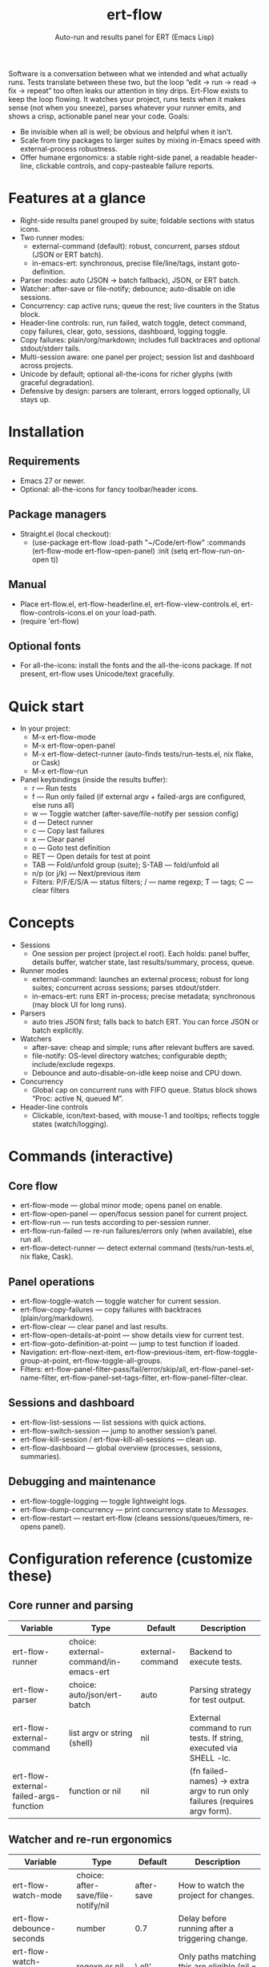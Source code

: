 #+title: ert-flow
#+subtitle: Auto-run and results panel for ERT (Emacs Lisp)

#+caption: Ert-Flow in action
#+attr_org: :width 500
[[./screenshot-ert-flow.png]]

Software is a conversation between what we intended and what actually runs. Tests translate between these two, but the loop “edit → run → read → fix → repeat” too often leaks our attention in tiny drips.
Ert-Flow exists to keep the loop flowing. It watches your project, runs tests when it makes sense (not when you sneeze), parses whatever your runner emits, and shows a crisp, actionable panel near your code.
Goals:
  - Be invisible when all is well; be obvious and helpful when it isn’t.
  - Scale from tiny packages to larger suites by mixing in-Emacs speed with external-process robustness.
  - Offer humane ergonomics: a stable right-side panel, a readable header-line, clickable controls, and copy-pasteable failure reports.

* Features at a glance
- Right-side results panel grouped by suite; foldable sections with status icons.
- Two runner modes:
  - external-command (default): robust, concurrent, parses stdout (JSON or ERT batch).
  - in-emacs-ert: synchronous, precise file/line/tags, instant goto-definition.
- Parser modes: auto (JSON → batch fallback), JSON, or ERT batch.
- Watcher: after-save or file-notify; debounce; auto-disable on idle sessions.
- Concurrency: cap active runs; queue the rest; live counters in the Status block.
- Header-line controls: run, run failed, watch toggle, detect command, copy failures, clear, goto, sessions, dashboard, logging toggle.
- Copy failures: plain/org/markdown; includes full backtraces and optional stdout/stderr tails.
- Multi-session aware: one panel per project; session list and dashboard across projects.
- Unicode by default; optional all-the-icons for richer glyphs (with graceful degradation).
- Defensive by design: parsers are tolerant, errors logged optionally, UI stays up.

* Installation
** Requirements
  - Emacs 27 or newer.
  - Optional: all-the-icons for fancy toolbar/header icons.
** Package managers
  - Straight.el (local checkout):
    - (use-package ert-flow
        :load-path "~/Code/ert-flow"
        :commands (ert-flow-mode ert-flow-open-panel)
        :init (setq ert-flow-run-on-open t))
** Manual
    - Place ert-flow.el, ert-flow-headerline.el, ert-flow-view-controls.el, ert-flow-controls-icons.el on your load-path.
    - (require 'ert-flow)
** Optional fonts
  - For all-the-icons: install the fonts and the all-the-icons package. If not present, ert-flow uses Unicode/text gracefully.

* Quick start
- In your project:
  - M-x ert-flow-mode
  - M-x ert-flow-open-panel
  - M-x ert-flow-detect-runner (auto-finds tests/run-tests.el, nix flake, or Cask)
  - M-x ert-flow-run
- Panel keybindings (inside the results buffer):
  - r — Run tests
  - f — Run only failed (if external argv + failed-args are configured, else runs all)
  - w — Toggle watcher (after-save/file-notify per session config)
  - d — Detect runner
  - c — Copy last failures
  - x — Clear panel
  - o — Goto test definition
  - RET — Open details for test at point
  - TAB — Fold/unfold group (suite); S-TAB — fold/unfold all
  - n/p (or j/k) — Next/previous item
  - Filters: P/F/E/S/A — status filters; / — name regexp; T — tags; C — clear filters

* Concepts
- Sessions
  - One session per project (project.el root). Each holds: panel buffer, details buffer, watcher state, last results/summary, process, queue.
- Runner modes
  - external-command: launches an external process; robust for long suites; concurrent across sessions; parses stdout/stderr.
  - in-emacs-ert: runs ERT in-process; precise metadata; synchronous (may block UI for long runs).
- Parsers
  - auto tries JSON first; falls back to batch ERT. You can force JSON or batch explicitly.
- Watchers
  - after-save: cheap and simple; runs after relevant buffers are saved.
  - file-notify: OS-level directory watches; configurable depth; include/exclude regexps.
  - Debounce and auto-disable-on-idle keep noise and CPU down.
- Concurrency
  - Global cap on concurrent runs with FIFO queue. Status block shows “Proc: active N, queued M”.
- Header-line controls
  - Clickable, icon/text-based, with mouse-1 and tooltips; reflects toggle states (watch/logging).

* Commands (interactive)
** Core flow
  - ert-flow-mode — global minor mode; opens panel on enable.
  - ert-flow-open-panel — open/focus session panel for current project.
  - ert-flow-run — run tests according to per-session runner.
  - ert-flow-run-failed — re-run failures/errors only (when available), else run all.
  - ert-flow-detect-runner — detect external command (tests/run-tests.el, nix flake, Cask).
** Panel operations
  - ert-flow-toggle-watch — toggle watcher for current session.
  - ert-flow-copy-failures — copy failures with backtraces (plain/org/markdown).
  - ert-flow-clear — clear panel and last results.
  - ert-flow-open-details-at-point — show details view for current test.
  - ert-flow-goto-definition-at-point — jump to test function if loaded.
  - Navigation: ert-flow-next-item, ert-flow-previous-item, ert-flow-toggle-group-at-point, ert-flow-toggle-all-groups.
  - Filters: ert-flow-panel-filter-pass/fail/error/skip/all, ert-flow-panel-set-name-filter, ert-flow-panel-set-tags-filter, ert-flow-panel-filter-clear.
** Sessions and dashboard
  - ert-flow-list-sessions — list sessions with quick actions.
  - ert-flow-switch-session — jump to another session’s panel.
  - ert-flow-kill-session / ert-flow-kill-all-sessions — clean up.
  - ert-flow-dashboard — global overview (processes, sessions, summaries).
** Debugging and maintenance
  - ert-flow-toggle-logging — toggle lightweight logs.
  - ert-flow-dump-concurrency — print concurrency state to /Messages/.
  - ert-flow-restart — restart ert-flow (cleans sessions/queues/timers, re-opens panel).

* Configuration reference (customize these)
** Core runner and parsing
| Variable                                  | Type                               | Default             | Description                                                                 |
|-------------------------------------------+------------------------------------+---------------------+-----------------------------------------------------------------------------|
| ert-flow-runner                           | choice: external-command/in-emacs-ert | external-command    | Backend to execute tests.                                                   |
| ert-flow-parser                           | choice: auto/json/ert-batch        | auto                | Parsing strategy for test output.                                           |
| ert-flow-external-command                 | list argv or string (shell)        | nil                 | External command to run tests. If string, executed via SHELL -lc.           |
| ert-flow-external-failed-args-function    | function or nil                    | nil                 | (fn failed-names) → extra argv to run only failures (requires argv form).   |

** Watcher and re-run ergonomics
| Variable                         | Type                              | Default  | Description                                                                |
|----------------------------------+-----------------------------------+----------+----------------------------------------------------------------------------|
| ert-flow-watch-mode              | choice: after-save/file-notify/nil| after-save | How to watch the project for changes.                                      |
| ert-flow-debounce-seconds        | number                            | 0.7      | Delay before running after a triggering change.                            |
| ert-flow-watch-include-regexp    | regexp or nil                     | \.el\’   | Only paths matching this are eligible (nil = include all).                 |
| ert-flow-watch-exclude-regexp    | regexp or nil                     | common dirs | Exclude matching paths (.git, .direnv, node_modules, build, dist…).     |
| ert-flow-file-notify-max-depth   | integer                           | 3        | Recursion depth for file-notify watchers.                                  |
| ert-flow-session-idle-seconds    | integer                           | 120      | Auto-disable watch for idle sessions after this many seconds.              |
| ert-flow-idle-gc-interval        | integer                           | 30       | Interval between idle GC checks.                                           |

** Concurrency and resources
| Variable                       | Type     | Default | Description                                                       |
|--------------------------------+----------+---------+-------------------------------------------------------------------|
| ert-flow-max-concurrent-runs   | integer  | 3       | Global cap on parallel test processes (across sessions).          |
| ert-flow-max-raw-output-bytes  | int or nil | 1048576 | Cap stored raw stdout/stderr per session (nil = unlimited).     |

** Panel, UI, and header-line
| Variable                         | Type                        | Default | Description                                                                    |
|----------------------------------+-----------------------------+---------+--------------------------------------------------------------------------------|
| ert-flow-panel-side              | choice: right/bottom/left/top | right   | Where to display the side panel.                                               |
| ert-flow-panel-width             | integer                     | 42      | Panel width in columns.                                                        |
| ert-flow-icons                   | boolean                     | t       | Show per-test status icons (Unicode or all-the-icons).                         |
| ert-flow-toolbar-style           | choice: auto/icons/text     | auto    | Prefer icons when available, force icons, or always text.                      |
| ert-flow-view-headerline-enable  | boolean                     | t       | Show clickable controls in the panel’s header-line.                            |
| ert-flow-headerline-controls-order | list of symbols/:gap      | (run run-failed :gap watch :gap copy clear :gap detect goto :gap sessions dashboard :gap logging) | Order of header-line controls. |
| ert-flow-controls-registry       | alist (advanced)            | see code| Declarative controls (labels/icons/commands).                                  |

** Icon settings (if you use all-the-icons)
| Variable                            | Type            | Default | Description                                                   |
|-------------------------------------+-----------------+---------+---------------------------------------------------------------|
| ert-flow-controls-use-graphic-icons | boolean         | t       | Prefer all-the-icons when available.                          |
| ert-flow-controls-icon-height       | number          | 0.9     | Uniform icon height in header-line.                           |
| ert-flow-controls-icon-raise        | number          | 0.11    | Vertical raise via ‘display’ property (fine-tunes alignment). |
| ert-flow-controls-icon-map          | alist           | mapping | Control-key → (provider . name) or per-state map.             |
| ert-flow-controls-icon-face-map     | alist           | mapping | Optional face overrides for non-toggle icons.                 |
| ert-flow-controls-toggle-on-face    | face/plist      | gray85  | Face for toggle icons when ON.                                |
| ert-flow-controls-toggle-off-face   | face/plist      | gray60  | Face for toggle icons when OFF.                               |

** Copy failures and reporting
| Variable                        | Type                      | Default | Description                                                                 |
|---------------------------------+---------------------------+---------+-----------------------------------------------------------------------------|
| ert-flow-copy-format            | choice: plain/org/markdown| plain   | Format of copied failure report.                                            |
| ert-flow-copy-backtrace-limit   | int or nil               | nil     | Truncate each details/backtrace to this many chars.                         |
| ert-flow-copy-include-stdout    | boolean                  | nil     | Include raw stdout tail (capped by the same limit).                         |
| ert-flow-copy-include-stderr    | boolean                  | nil     | Include captured stderr tail (capped by the same limit).                    |

** Session quality of life
| Variable                             | Type      | Default | Description                                                       |
|--------------------------------------+-----------+---------+-------------------------------------------------------------------|
| ert-flow-run-on-enable               | boolean   | nil     | If non-nil, run once when ert-flow-mode is enabled.               |
| ert-flow-auto-detect-on-open         | boolean   | t       | Try to auto-detect external command when opening the panel.       |
| ert-flow-run-on-open                 | boolean   | t       | First open triggers a run when feasible.                          |
| ert-flow-log-enabled                 | boolean   | nil     | Print lightweight logs to /Messages/ (toggled via command).       |
| ert-flow-session-naming-function     | function  | default | (fn root) → name for “*ert-flow: NAME/” buffer.                   |

* Example configurations
** Minimal external command
  - (setq ert-flow-external-command '("emacs" "-Q" "--batch" "-l" "tests/run-tests.el"))
** Per-project .dir-locals (session-level settings)
  - ((lisp-mode
     (ert-flow-runner . external-command)
     (ert-flow-external-command . ("emacs" "-Q" "--batch" "-l" "tests/run-tests.el"))
     (ert-flow-parser . auto)
     (ert-flow-watch-mode . after-save)
     (ert-flow-debounce-seconds . 0.5)
     (ert-flow-file-notify-max-depth . 2)))
** Run only failed externally (example adapter)
#+begin_src 
(setq ert-flow-external-failed-args-function
          (lambda (names)
            (when names
              (list "--" "--tests" (mapconcat #'identity names ",")))))
#+end_src

** JSON output (recommended schema)
*** Top-level object
  - summary: {total, passed, failed, error, skipped, duration_ms?, time?}
  - tests: array of {name, status, message?, details?, file?, line?, tags?}
*** Example
  - {
      "summary": {"total": 12, "passed": 10, "failed": 1, "error": 1, "duration_ms": 8342},
      "tests": [
        {"name":"ns/test-1","status":"pass"},
        {"name":"ns/test-2","status":"fail","message":"expected X","details":"..."}
      ]
    }
*** Notes
  - status is case-insensitive and accepts pass/ok, fail/failed, error, skip/skipped, xfail.
  - If duration_ms is missing, ert-flow computes elapsed time when possible.

* Using the panel effectively
** Start with Status
  - Counters, duration, active/queued processes, project, runner, mode, watch state, parser.
** Groups (suites)
  - Fold green-all-pass groups (auto-initialized); expand for failures/errors.
  - Click a test to see details; press o to jump to its definition (if loaded).
** Header-line controls
  - Mouse-1 on icons: run, run failed, toggle watch, detect, copy, clear, goto, sessions, dashboard, logging.
  - Tooltips explain each control. If icons aren’t available, text labels are used.

** Runner detection (external)
- M-x ert-flow-detect-runner tries:
  - tests/run-tests.el or test/run-tests.el → emacs -Q --batch -l <path>
  - flake.nix → nix run .#tests
  - Cask → cask exec ert-runner
- If multiple entrypoints are found, you’ll be prompted to pick one.

* Tips and tricks
- Prefer in-emacs-ert to quickly jump to failures while iterating on a test file, switch to external for big suites.
- Set a small debounce (0.3–0.7s) to keep the flow without running on every keystroke-save combo.
- Use filters (P/F/E/S, / regexp, T tags) to focus on what matters right now.
- Copy failures in org format for issue trackers that love org’s structured blocks. Your future self (and coworkers) will thank you.

* Troubleshooting (and gentle humor)
- Icons look plain
  - That’s okay! Unicode mode is intentional. Install all-the-icons for fancier looks. If your fonts and ligatures behave, Emacs will too (most of the time).
- in-emacs-ert freezes Emacs
  - It’s synchronous by design. For long suites, pick external-command. Coffee is optional but recommended.
- “Run failed” still runs everything
  - Ensure ert-flow-external-command is a list (argv), not a shell string, and set ert-flow-external-failed-args-function.
- Nothing happens on save
  - Check ert-flow-watch-mode, include/exclude regexps, and whether your file is under the project root (project.el).
- JSON parser fails mysteriously
  - Keep batch fallback via ‘auto’. If your runner prints banners around JSON, ert-flow tries to snip “{…}” out; when in doubt, emit a clean JSON blob.

* Faces (customize for your theme)
- Result faces
  - ert-flow-face-pass, ert-flow-face-fail, ert-flow-face-error, ert-flow-face-skip
- Toolbar/header-line faces
  - ert-flow-headerline
  - Icon faces: ert-flow-controls-icon-on/off, or overrides via the icon face map.
- Toolbar button faces (legacy in-buffer toolbar is superseded by header-line controls, but faces remain available)

* Developer notes (optional)
- Header-line controls are declared in ert-flow-view-controls.el; icons live in ert-flow-controls-icons.el; the renderer and cache are in ert-flow-headerline.el.
- External runs use make-process with stderr captured separately; sentinel selects stdout vs stderr for parsing, trims buffers according to ert-flow-max-raw-output-bytes.
- In-Emacs runs enrich results directly from ERT objects: file/line, tags, and backtrace pretty-printing.

* Contributing
- Issues and PRs are welcome. Please include:
  - Emacs version, OS, and how you run tests (external vs in-Emacs).
  - A snippet of stdout/stderr or JSON (trimmed is fine) when parsing is the issue.
  - A screenshot of the panel if a UI quirk is suspected (optional but delightful).
* Tests
  - You can run package tests in batch:
    - emacs -Q --batch -L . -l ert-flow.el -l tests/ert-flow-tests.el -f ert-run-tests-batch-and-exit
  - Or via your project’s tests/run-tests.el.

* License
- MIT. Share, remix, and don’t blame us if your tests discover new truths about your code.

* Roadmap
- In-Emacs reporter
  - Capture precise file/line/tags/duration without text parsing; unify with in-emacs-ert path.
- Dashboard++
  - Filterable, sortable multi-session view; quick actions; persistent layout.
- Parsers
  - TAP and pluggable custom parsers; richer JSON schema (attachments, artifacts).
- UX
  - Status/search in panel; better folding persistence; richer filters (by tag/status/duration).
- Adaptive ergonomics
  - Dynamic panel width (golden ratio option); auto-switch runner based on suite size/duration.
- Packaging
  - MELPA recipe; more examples for JSON emitters; improved Nix story and templates.
- Documentation
  - More “recipes” for common project setups; troubleshooting playbook with patterns.
